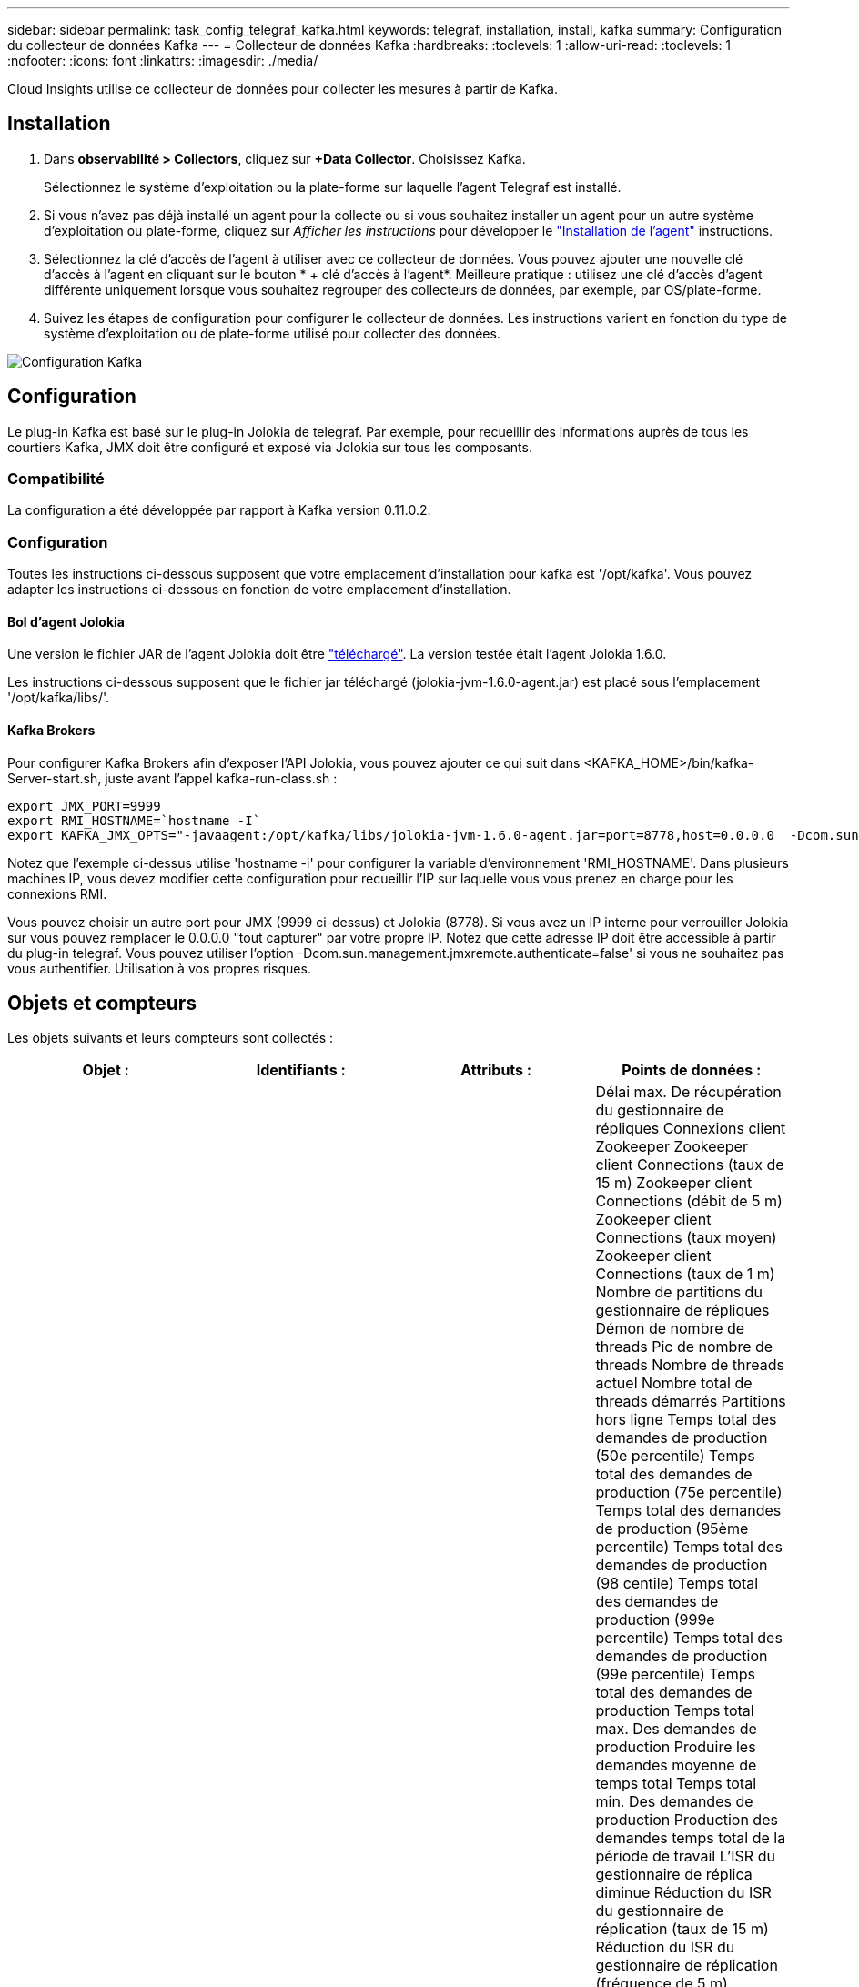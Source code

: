 ---
sidebar: sidebar 
permalink: task_config_telegraf_kafka.html 
keywords: telegraf, installation, install, kafka 
summary: Configuration du collecteur de données Kafka 
---
= Collecteur de données Kafka
:hardbreaks:
:toclevels: 1
:allow-uri-read: 
:toclevels: 1
:nofooter: 
:icons: font
:linkattrs: 
:imagesdir: ./media/


[role="lead"]
Cloud Insights utilise ce collecteur de données pour collecter les mesures à partir de Kafka.



== Installation

. Dans *observabilité > Collectors*, cliquez sur *+Data Collector*. Choisissez Kafka.
+
Sélectionnez le système d'exploitation ou la plate-forme sur laquelle l'agent Telegraf est installé.

. Si vous n'avez pas déjà installé un agent pour la collecte ou si vous souhaitez installer un agent pour un autre système d'exploitation ou plate-forme, cliquez sur _Afficher les instructions_ pour développer le link:task_config_telegraf_agent.html["Installation de l'agent"] instructions.
. Sélectionnez la clé d'accès de l'agent à utiliser avec ce collecteur de données. Vous pouvez ajouter une nouvelle clé d'accès à l'agent en cliquant sur le bouton * + clé d'accès à l'agent*. Meilleure pratique : utilisez une clé d'accès d'agent différente uniquement lorsque vous souhaitez regrouper des collecteurs de données, par exemple, par OS/plate-forme.
. Suivez les étapes de configuration pour configurer le collecteur de données. Les instructions varient en fonction du type de système d'exploitation ou de plate-forme utilisé pour collecter des données.


image:KafkaDCConfigWindows.png["Configuration Kafka"]



== Configuration

Le plug-in Kafka est basé sur le plug-in Jolokia de telegraf. Par exemple, pour recueillir des informations auprès de tous les courtiers Kafka, JMX doit être configuré et exposé via Jolokia sur tous les composants.



=== Compatibilité

La configuration a été développée par rapport à Kafka version 0.11.0.2.



=== Configuration

Toutes les instructions ci-dessous supposent que votre emplacement d'installation pour kafka est '/opt/kafka'. Vous pouvez adapter les instructions ci-dessous en fonction de votre emplacement d'installation.



==== Bol d'agent Jolokia

Une version le fichier JAR de l'agent Jolokia doit être link:https://jolokia.org/download.html["téléchargé"]. La version testée était l'agent Jolokia 1.6.0.

Les instructions ci-dessous supposent que le fichier jar téléchargé (jolokia-jvm-1.6.0-agent.jar) est placé sous l'emplacement '/opt/kafka/libs/'.



==== Kafka Brokers

Pour configurer Kafka Brokers afin d'exposer l'API Jolokia, vous pouvez ajouter ce qui suit dans <KAFKA_HOME>/bin/kafka-Server-start.sh, juste avant l'appel kafka-run-class.sh :

[listing]
----
export JMX_PORT=9999
export RMI_HOSTNAME=`hostname -I`
export KAFKA_JMX_OPTS="-javaagent:/opt/kafka/libs/jolokia-jvm-1.6.0-agent.jar=port=8778,host=0.0.0.0  -Dcom.sun.management.jmxremote.password.file=/opt/kafka/config/jmxremote.password -Dcom.sun.management.jmxremote.ssl=false -Djava.rmi.server.hostname=$RMI_HOSTNAME -Dcom.sun.management.jmxremote.rmi.port=$JMX_PORT"
----
Notez que l'exemple ci-dessus utilise 'hostname -i' pour configurer la variable d'environnement 'RMI_HOSTNAME'. Dans plusieurs machines IP, vous devez modifier cette configuration pour recueillir l'IP sur laquelle vous vous prenez en charge pour les connexions RMI.

Vous pouvez choisir un autre port pour JMX (9999 ci-dessus) et Jolokia (8778). Si vous avez un IP interne pour verrouiller Jolokia sur vous pouvez remplacer le 0.0.0.0 "tout capturer" par votre propre IP. Notez que cette adresse IP doit être accessible à partir du plug-in telegraf. Vous pouvez utiliser l'option -Dcom.sun.management.jmxremote.authenticate=false' si vous ne souhaitez pas vous authentifier. Utilisation à vos propres risques.



== Objets et compteurs

Les objets suivants et leurs compteurs sont collectés :

[cols="<.<,<.<,<.<,<.<"]
|===
| Objet : | Identifiants : | Attributs : | Points de données : 


| Courtier Kafka | Cluster
Espace de noms
Courtier | Nom du nœud
IP du nœud | Délai max. De récupération du gestionnaire de répliques
Connexions client Zookeeper
Zookeeper client Connections (taux de 15 m)
Zookeeper client Connections (débit de 5 m)
Zookeeper client Connections (taux moyen)
Zookeeper client Connections (taux de 1 m)
Nombre de partitions du gestionnaire de répliques
Démon de nombre de threads
Pic de nombre de threads
Nombre de threads actuel
Nombre total de threads démarrés
Partitions hors ligne
Temps total des demandes de production (50e percentile)
Temps total des demandes de production (75e percentile)
Temps total des demandes de production (95ème percentile)
Temps total des demandes de production (98 centile)
Temps total des demandes de production (999e percentile)
Temps total des demandes de production (99e percentile)
Temps total des demandes de production
Temps total max. Des demandes de production
Produire les demandes moyenne de temps total
Temps total min. Des demandes de production
Production des demandes temps total de la période de travail
L'ISR du gestionnaire de réplica diminue
Réduction du ISR du gestionnaire de réplication (taux de 15 m)
Réduction du ISR du gestionnaire de réplication (fréquence de 5 m)
Réduction du taux ISR (taux moyen) par Replica Manager
Réduction de l'ISR du gestionnaire de réplication (taux de 1 m)
Ralenti moyen du gestionnaire de demandes
Ralenti moyen du gestionnaire de demandes (fréquence de 15 m)
Ralenti moyen du gestionnaire de demandes (débit de 5 m)
Ralenti moyen du gestionnaire de demandes (taux moyen)
Ralenti moyen du gestionnaire de demandes (fréquence de 1 m)
Garbage Collection G1 compte ancienne génération
Garbage Collection G1 ancien temps de génération
Garbage Collection G1 Young Generation Count
Garbage Collection G1 Young Generation Time
Zookeeper en lecture seule se connecte
Zookeeper en lecture seule se connecte (fréquence de 15 m)
Zookeeper en lecture seule se connecte (débit de 5 m)
Connexions Zookeeper en lecture seule (taux moyen)
Zookeeper en lecture seule se connecte (taux de 1 m)
Moyenne du processeur réseau en veille
Demande de temps total de fetch Follower (50e percentile)
Temps total de l'outil de recherche de demandes (75e percentile)
Temps total des requêtes Fetch Follower (95e percentile)
Demandes Fetch Follower temps total (98e percentile)
Demande de temps total de fetch Follower (999e percentile)
Temps total de l'outil de recherche de demandes (99e percentile)
Demande de temps total de récupération du suiveur
Demande Fetch Follower temps total max
Demande Fetch Follower temps total moyen
Demande Fetch Follower temps total min
Demande de temps total de chargement de l'outil de récupération de l'outil de recherche
Demandes en attente dans le purgatoire de produits
Le réseau demande l'utilisateur de récupération
Demandes réseau Fetch Consumer (débit de 5 m)
Demandes réseau Fetch Consumer (débit de 15 m)
Demandes réseau Fetch Consumer (taux moyen)
Demandes réseau Fetch Consumer (taux de 1 m)
Élections de leader impropres
Élections de leader impropres (taux de 15 m)
Élections de leader impropres (taux de 5 m)
Élections de leader impropres (taux moyen)
Élections de leader impropres (taux de 1 m)
Contrôleurs actifs
Mémoire de segment de mémoire validée
Initialisation de la mémoire du tas
Mémoire de tas max
Mémoire de tas utilisée
La session Zookeeper expire
Expiration de la session Zookeeper (taux de 15 m)
Expiration de la session Zookeeper (fréquence de 5 m)
Expiration de la session Zookeeper (taux moyen)
Expiration de la session Zookeeper (taux de 1 m)
Échec de l'authentification Zookeeper
Échecs d'authentification Zookeeper (taux de 15 m)
Échecs d'authentification Zookeeper (fréquence de 5 m)
Échecs d'authentification Zookeeper (taux moyen)
Échecs d'authentification Zookeeper (taux de 1 m)
Heure d'élection du leader (50e percentile)
Heure de l'élection du leader (75e centile)
Heure de l'élection du leader (95e centile)
Heure d'élection du leader (98e centile)
Heure de l'élection du leader (999e centile)
Heure de l'élection du leader (99e centile)
Nombre d'élections du chef
Heure de l'élection du chef (taux de 15 m)
Heure d'élection du leader (5 m)
Délai max. D'élection du chef
Temps moyen d'élection du chef
Heure de l'élection du chef (taux moyen)
Délai d'élection du chef min
Heure d'élection du leader (taux de 1 m)
Heure d'élection du chef (stddev)
Requêtes réseau fetch Foller
Requêtes réseau Fetch Follower (vitesse de 15 m)
Requêtes réseau Fetch Follower (débit de 5 m)
Requêtes réseau Fetch Follower (débit moyen)
Requêtes réseau Fetch Follower (débit de 1 m)
Messages du courtier
Messages du courtier (taux de 15 m)
Messages du courtier (taux de 5 m)
Messages du courtier (taux moyen)
Messages sur le sujet du courtier (taux de 1 m)
Octets de la rubrique du courtier dans
Octets de la rubrique du courtier en (taux de 15 m)
Octets de la rubrique du courtier en (débit de 5 m)
Octets de la rubrique du courtier en (taux moyen)
Octets du sujet du courtier en (taux de 1 m)
Le Zookeeper déconnecte le nombre
Déconnexion Zookeeper (fréquence de 15 m)
Déconnexion Zookeeper (débit de 5 m)
Déconnexion Zookeeper (taux moyen)
Déconnexion Zookeeper (fréquence de 1 m)
Demandes réseau temps total de récupération des consommateurs (50e percentile)
Demandes réseau temps total de récupération client (75e percentile)
Demandes réseau - temps total du consommateur (95e centile)
Demandes réseau temps total du consommateur (98e centile)
Demandes réseau temps total de récupération client (999e centile)
Demandes réseau – temps total du consommateur de récupération (99e centile)
Demandes réseau récupération du temps total du consommateur
Demandes réseau récupération client temps total max
Demandes réseau récupération client temps total moyen
Demandes réseau récupération client temps total min
Requêtes réseau récupération client temps total stddev
Nombre de dérivations
Demandes en attente dans Fetch Purgatory
La rubrique du courtier est en octets
Octets de la rubrique du courtier en sortie (taux de 15 m)
Octets de la rubrique du courtier en sortie (débit de 5 m)
Octets de la rubrique du courtier en sortie (taux moyen)
Octets de la rubrique du courtier (taux de 1 m)
Authentification Zookeeper
Authentification Zookeeper (taux de 15 m)
Authentification Zookeeper (débit de 5 m)
Authentification Zookeeper (taux moyen)
Authentification Zookeeper (taux de 1 m)
Nombre de demandes de production
Demande de produit (taux de 15 m)
Demande de production (débit de 5 m)
Demande de production (taux moyen)
Demande de produit (taux de 1 m)
Replica Manager ISR se développe
Le service ISR de Replica Manager se développe (taux de 15 m)
Le service ISR de Replica Manager augmente (fréquence de 5 m)
Le service ISR de Replica Manager se développe (taux moyen)
Replica Manager ISR augmente (taux de 1 m)
Replica Manager sous partitions répliquées 
|===


== Dépannage

Pour plus d'informations, consultez le link:concept_requesting_support.html["Assistance"] page.
